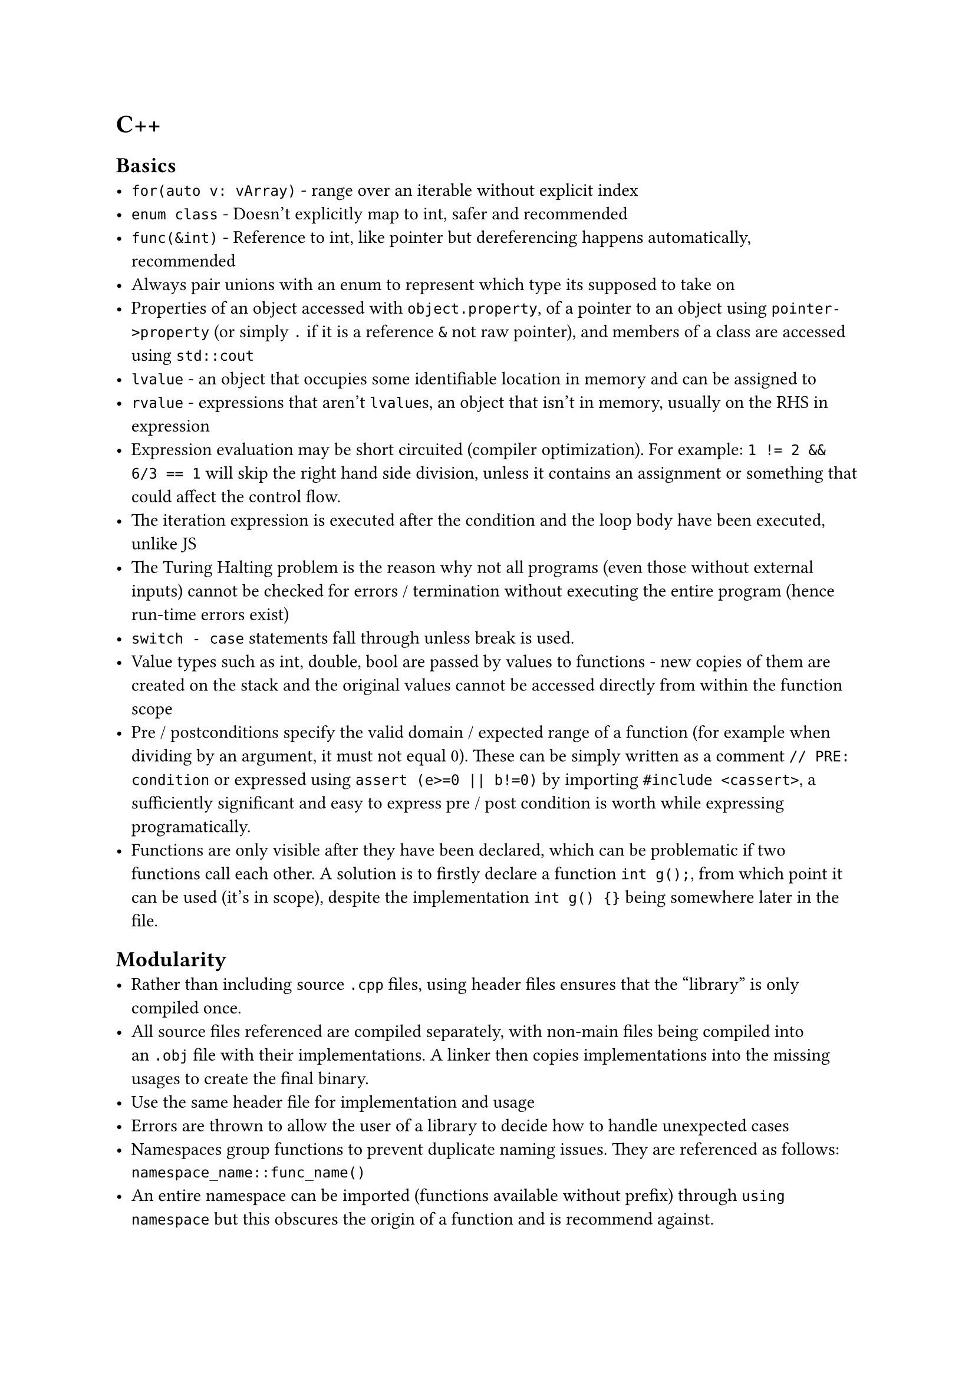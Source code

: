 = C++

== Basics
- `for(auto v: vArray)` - range over an iterable without explicit index
- `enum class` - Doesn't explicitly map to int, safer and recommended
- `func(&int)` - Reference to int, like pointer but dereferencing happens automatically, recommended
- Always pair unions with an enum to represent which type its supposed to take on
- Properties of an object accessed with `object.property`, of a pointer to an object using `pointer->property` (or simply `.` if it is a reference `&` not raw pointer), and members of a class are accessed using `std::cout`
- `lvalue` - an object that occupies some identifiable location in memory and can be assigned to
- `rvalue` - expressions that aren't `lvalue`s, an object that isn't in memory, usually on the RHS in expression
- Expression evaluation may be short circuited (compiler optimization). For example: `1 != 2 && 6/3 == 1` will skip the right hand side division, unless it contains an assignment or something that could affect the control flow.
- The iteration expression is executed after the condition and the loop body have been executed, unlike JS
- The Turing Halting problem is the reason why not all programs (even those without external inputs) cannot be checked for errors / termination without executing the entire program (hence run-time errors exist)
- `switch - case` statements fall through unless break is used.
- Value types such as int, double, bool are passed by values to functions - new copies of them are created on the stack and the original values cannot be accessed directly from within the function scope
- Pre / postconditions specify the valid domain / expected range of a function (for example when dividing by an argument, it must not equal 0). These can be simply written as a comment `// PRE: condition` or expressed using `assert (e>=0 || b!=0)` by importing `#include <cassert>`, a sufficiently significant and easy to express pre / post condition is worth while expressing programatically.
- Functions are only visible after they have been declared, which can be problematic if two functions call each other. A solution is to firstly declare a function `int g();`, from which point it can be used (it's in scope), despite the implementation `int g() {}` being somewhere later in the file.

== Modularity
- Rather than including source `.cpp` files, using header files ensures that the "library" is only compiled once.
- All source files referenced are compiled separately, with non-main files being compiled into an `.obj` file with their implementations. A linker then copies implementations into the missing usages to create the final binary.
- Use the same header file for implementation and usage
- Errors are thrown to allow the user of a library to decide how to handle unexpected cases
- Namespaces group functions to prevent duplicate naming issues. They are referenced as follows: `namespace_name::func_name()`
- An entire namespace can be imported (functions available without prefix) through `using namespace` but this obscures the origin of a function and is recommend against.

== OOP
- `complex operator+(complex a, complex b) { return a+=b; }` overloading default operators
- `new` - Assigns memory on the heap for the object and returns a pointer. Has to be explicitly deleted (even after it leaves scope). Useful to allow a variable to be accessed by its pointer from outside of the current scope (otherwise it'll be automatically deleted).
- Concrete classes - Same as built in types, constructor initializes any needed heap properties and `~Destructor()` is called if `delete` is called to deallocate (unreserve) it .
- representation - the properties / variables of a class, what stores memory
- abstract class, similar to an interface in Go, simply a collection of methods such a class must implement, can be used to specify what an argument is expected to have. Implemented as `class Implementor: public Abstract {}`, this is *inheritance*
- Polymorphism - one interface used to represent many other types which may satisfy it
- `virtual` - May be redefined later in a derived class, `virtual void x = 0` means it *must* be redefined otherwise the class cannot be instantiated, there is no default implementation.
- Base functions / properties can be accessed within subclass implementations
- Calling `delete` on an abstract object calls the destructor of the shallowest subclass (as it has access to the most "extra" properties)
- `dynamic_cast` can be used to check what derived class an abstract argument is
- Resource handle - A class that is responsible for managing underlying resources, these provide custom copy implementations to prevent violating validity, for example assigning a `vector` to another variable results in two vectors that refer to the *same* underlying elements. Such handles should implement a *copy constructor* and *copy assignment* operator `Vector& operator=(const Vector& a)` so underlying resources are correctly reallocated.
- Marking a constructor `explicit` prevents automatic type conversion
- Default copy / move operations in a parent class can be deleted using `Shape& operator=(const Shape&) =delete;`

== Generics
- Prefixing a class / function with `template<typename T>` accepts a type as a generic argument, so that `T` can be used throughout implementations
- So-called function objects can be defined by implementing the () operator, for example `bool operator()(const T& x) const { return x<val; }`
- Type aliases can be defined: `using value_type = T` is a public property of all container classes in the standard library, accessed using `Class::value_type`

== Floating-point numbers
Floating point number systems are how types such as `double` and `float` represent real number approximations. Such systems allow storing and working with numbers in vastly different orders of magnitude and are denoted as follows:
$
  F^* (beta, p, e_"min", e_"max")\
  plus.minus sum_(i=0)^(p - 1) (d_i beta^(-i)) times beta^e\
  d_0.d_1, ..., d_(p-1) times beta^e
$
Where the digits are called the _mantissa_ and the exponent _e_ indicates the order of magnitude, as in scientific notation $1.6 times 10^(-19)$:
- $beta$ - base (for example 10 - decimal or 2 - binary)
- $p$ - precision, how many significant figures are used to represent the mantissa
- $e_"min/max"$ - the range of possible exponents / orders of magnitudes with respect to the base $beta$
This results in a finite number of discrete real that can be represented perfectly by the system (further significant figures are rounded off) which are denser towards the minimum order of magnitude. To prevent multiple ways of representing the same number (for example $1 times 10 = 0.1 times 10^2$), a *normalized* floating point system requires that $d_0 != 0$.

Floating point arithmetic:
+ Convert floating point numbers to the same exponent (ignoring normalized form rules)
+ Perform the operation in binary / whichever base as usual, preserving the common exponent
+ Round off any significant figures lost to precision
+ Normalize ($d_0 !=0$) and adjust the exponent accordingly

The total precision / exponent range is dictated by the IEEE standard for a given system, where one bit is usually reserved for signing too. *Double* uses two 32 / 64 bit words (as the name implies), allowing more precision bits and a greater exponent range than *float*; when working on a program where memory usage is non-critical, *double* is greatly preferred.

Rules of thumb:
+ Avoid equality tests involving floating point numbers - these can often return misleading results as many values (such as $1.1$) are not perfectly represented in binary
+ Adding numbers of very different orders of magnitude results to lost precision
